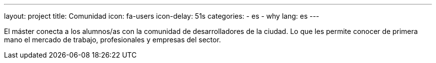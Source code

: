 ---
layout: project
title: Comunidad
icon: fa-users
icon-delay: 51s
categories:
  - es
  - why
lang: es
---

El máster conecta a los
alumnos/as con la comunidad
de desarrolladores de la
ciudad. Lo que les permite
conocer de primera mano el
mercado
de
trabajo,
profesionales y empresas del
sector.